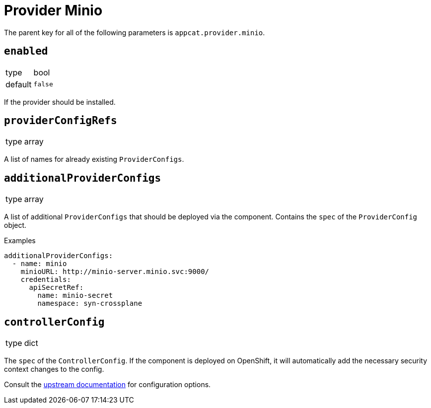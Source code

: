 = Provider Minio

The parent key for all of the following parameters is `appcat.provider.minio`.

== `enabled`
[horizontal]
type:: bool
default:: `false`

If the provider should be installed.

== `providerConfigRefs`
[horizontal]
type:: array

A list of names for already existing `ProviderConfigs`.

== `additionalProviderConfigs`
[horizontal]
type:: array

A list of additional `ProviderConfigs` that should be deployed via the component.
Contains the `spec` of the `ProviderConfig` object.

.Examples
[source,yaml]
----
additionalProviderConfigs:
  - name: minio
    minioURL: http://minio-server.minio.svc:9000/
    credentials:
      apiSecretRef:
        name: minio-secret
        namespace: syn-crossplane
----

== `controllerConfig`
[horizontal]
type:: dict

The `spec` of the `ControllerConfig`.
If the component is deployed on OpenShift, it will automatically add the necessary security context changes to the config.

Consult the https://doc.crds.dev/github.com/crossplane/crossplane/pkg.crossplane.io/ControllerConfig/v1alpha1[upstream documentation] for configuration options.
